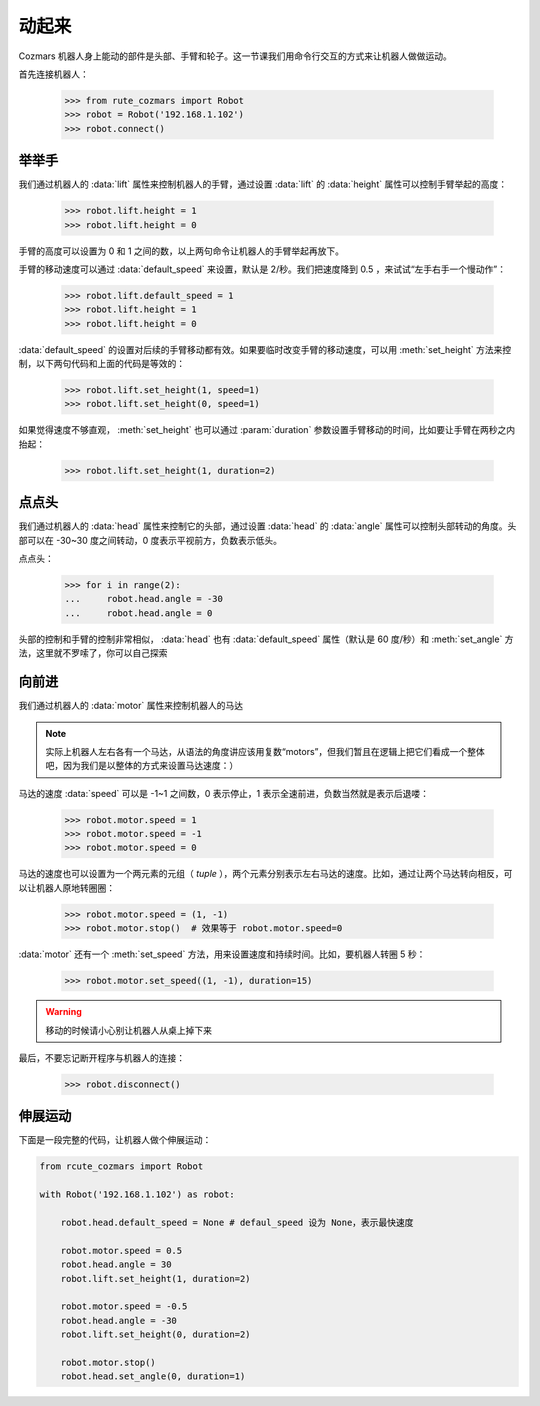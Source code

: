 动起来
===============

Cozmars 机器人身上能动的部件是头部、手臂和轮子。这一节课我们用命令行交互的方式来让机器人做做运动。

首先连接机器人：

    >>> from rute_cozmars import Robot
    >>> robot = Robot('192.168.1.102')
    >>> robot.connect()

举举手
-------------

我们通过机器人的 :data:`lift` 属性来控制机器人的手臂，通过设置 :data:`lift` 的 :data:`height` 属性可以控制手臂举起的高度：

    >>> robot.lift.height = 1
    >>> robot.lift.height = 0

手臂的高度可以设置为 0 和 1 之间的数，以上两句命令让机器人的手臂举起再放下。

手臂的移动速度可以通过 :data:`default_speed` 来设置，默认是 2/秒。我们把速度降到 0.5 ，来试试“左手右手一个慢动作”：

    >>> robot.lift.default_speed = 1
    >>> robot.lift.height = 1
    >>> robot.lift.height = 0

:data:`default_speed` 的设置对后续的手臂移动都有效。如果要临时改变手臂的移动速度，可以用 :meth:`set_height` 方法来控制，以下两句代码和上面的代码是等效的：

    >>> robot.lift.set_height(1, speed=1)
    >>> robot.lift.set_height(0, speed=1)

如果觉得速度不够直观， :meth:`set_height` 也可以通过 :param:`duration` 参数设置手臂移动的时间，比如要让手臂在两秒之内抬起：

    >>> robot.lift.set_height(1, duration=2)

点点头
-------------

我们通过机器人的 :data:`head` 属性来控制它的头部，通过设置 :data:`head` 的 :data:`angle` 属性可以控制头部转动的角度。头部可以在 -30~30 度之间转动，0 度表示平视前方，负数表示低头。

点点头：

    >>> for i in range(2):
    ...     robot.head.angle = -30
    ...     robot.head.angle = 0

头部的控制和手臂的控制非常相似， :data:`head` 也有 :data:`default_speed` 属性（默认是 60 度/秒）和 :meth:`set_angle` 方法，这里就不罗嗦了，你可以自己探索

向前进
--------------

我们通过机器人的 :data:`motor` 属性来控制机器人的马达

.. note::

    实际上机器人左右各有一个马达，从语法的角度讲应该用复数“motors”，但我们暂且在逻辑上把它们看成一个整体吧，因为我们是以整体的方式来设置马达速度：）

马达的速度 :data:`speed` 可以是 -1~1 之间数，0 表示停止，1 表示全速前进，负数当然就是表示后退喽：

    >>> robot.motor.speed = 1
    >>> robot.motor.speed = -1
    >>> robot.motor.speed = 0

马达的速度也可以设置为一个两元素的元组（ `tuple` ），两个元素分别表示左右马达的速度。比如，通过让两个马达转向相反，可以让机器人原地转圈圈：

    >>> robot.motor.speed = (1, -1)
    >>> robot.motor.stop()  # 效果等于 robot.motor.speed=0

:data:`motor` 还有一个 :meth:`set_speed` 方法，用来设置速度和持续时间。比如，要机器人转圈 5 秒：

    >>> robot.motor.set_speed((1, -1), duration=15)

.. warning::

    移动的时候请小心别让机器人从桌上掉下来




最后，不要忘记断开程序与机器人的连接：

    >>> robot.disconnect()

伸展运动
-------------------

下面是一段完整的代码，让机器人做个伸展运动：

.. code:: python

    from rcute_cozmars import Robot

    with Robot('192.168.1.102') as robot:

        robot.head.default_speed = None # defaul_speed 设为 None，表示最快速度

        robot.motor.speed = 0.5
        robot.head.angle = 30
        robot.lift.set_height(1, duration=2)

        robot.motor.speed = -0.5
        robot.head.angle = -30
        robot.lift.set_height(0, duration=2)

        robot.motor.stop()
        robot.head.set_angle(0, duration=1)